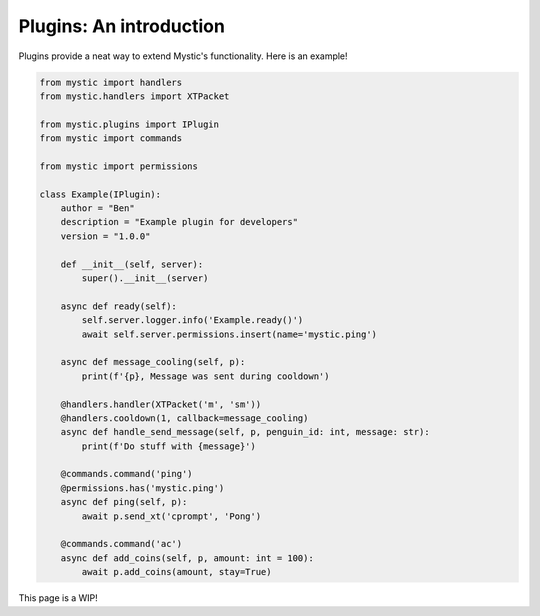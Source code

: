 Plugins: An introduction
========================

Plugins provide a neat way to extend Mystic's functionality. Here is an example!


.. code-block:: python

    from mystic import handlers
    from mystic.handlers import XTPacket

    from mystic.plugins import IPlugin
    from mystic import commands

    from mystic import permissions

    class Example(IPlugin):
        author = "Ben"
        description = "Example plugin for developers"
        version = "1.0.0"

        def __init__(self, server):
            super().__init__(server)

        async def ready(self):
            self.server.logger.info('Example.ready()')
            await self.server.permissions.insert(name='mystic.ping')

        async def message_cooling(self, p):
            print(f'{p}, Message was sent during cooldown')

        @handlers.handler(XTPacket('m', 'sm'))
        @handlers.cooldown(1, callback=message_cooling)
        async def handle_send_message(self, p, penguin_id: int, message: str):
            print(f'Do stuff with {message}')

        @commands.command('ping')
        @permissions.has('mystic.ping')
        async def ping(self, p):
            await p.send_xt('cprompt', 'Pong')

        @commands.command('ac')
        async def add_coins(self, p, amount: int = 100):
            await p.add_coins(amount, stay=True)

This page is a WIP!